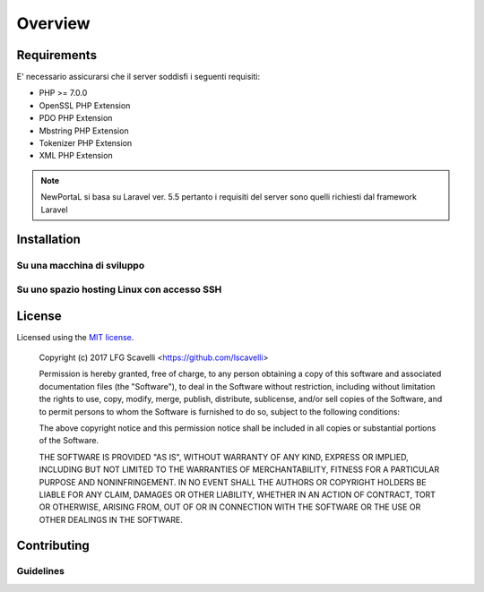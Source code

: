 ========
Overview
========

Requirements
============

E' necessario assicurarsi che il server soddisfi i seguenti requisiti:

* PHP >= 7.0.0
* OpenSSL PHP Extension
* PDO PHP Extension
* Mbstring PHP Extension
* Tokenizer PHP Extension
* XML PHP Extension

.. note::

	NewPortaL si basa su Laravel ver. 5.5 pertanto i requisiti del server sono quelli richiesti dal framework Laravel

.. _installation:


Installation
============

.. code-block:: bash

.. code-block:: bash

.. code-block:: php

 

Su una macchina di sviluppo
----------------------------

.. code-block:: js

Su uno spazio hosting Linux con accesso SSH
-------------------------------------------

.. code-block:: js

License
=======

Licensed using the `MIT license <http://opensource.org/licenses/MIT>`_.

    Copyright (c) 2017 LFG Scavelli <https://github.com/lscavelli>

    Permission is hereby granted, free of charge, to any person obtaining a copy
    of this software and associated documentation files (the "Software"), to deal
    in the Software without restriction, including without limitation the rights
    to use, copy, modify, merge, publish, distribute, sublicense, and/or sell
    copies of the Software, and to permit persons to whom the Software is
    furnished to do so, subject to the following conditions:

    The above copyright notice and this permission notice shall be included in
    all copies or substantial portions of the Software.

    THE SOFTWARE IS PROVIDED "AS IS", WITHOUT WARRANTY OF ANY KIND, EXPRESS OR
    IMPLIED, INCLUDING BUT NOT LIMITED TO THE WARRANTIES OF MERCHANTABILITY,
    FITNESS FOR A PARTICULAR PURPOSE AND NONINFRINGEMENT. IN NO EVENT SHALL THE
    AUTHORS OR COPYRIGHT HOLDERS BE LIABLE FOR ANY CLAIM, DAMAGES OR OTHER
    LIABILITY, WHETHER IN AN ACTION OF CONTRACT, TORT OR OTHERWISE, ARISING FROM,
    OUT OF OR IN CONNECTION WITH THE SOFTWARE OR THE USE OR OTHER DEALINGS IN
    THE SOFTWARE.


Contributing
============


Guidelines
----------